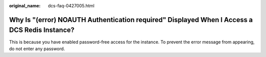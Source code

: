 :original_name: dcs-faq-0427005.html

.. _dcs-faq-0427005:

Why Is "(error) NOAUTH Authentication required" Displayed When I Access a DCS Redis Instance?
=============================================================================================

This is because you have enabled password-free access for the instance. To prevent the error message from appearing, do not enter any password.
